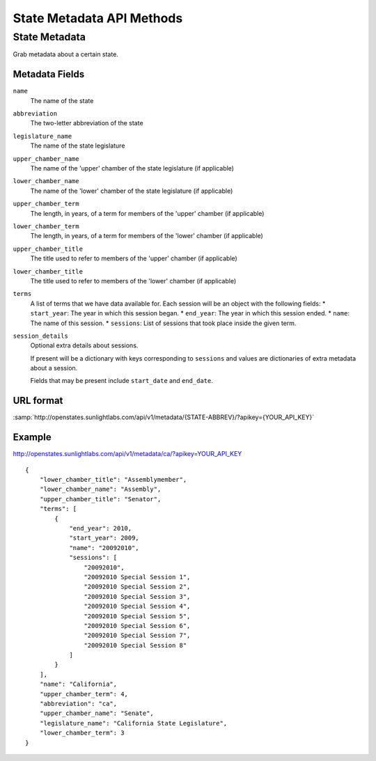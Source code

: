 ==========================
State Metadata API Methods
==========================

State Metadata
==============

Grab metadata about a certain state.

Metadata Fields
---------------

``name``
    The name of the state
``abbreviation``
    The two-letter abbreviation of the state
``legislature_name``
    The name of the state legislature
``upper_chamber_name``
    The name of the 'upper' chamber of the state legislature (if applicable)
``lower_chamber_name``
    The name of the 'lower' chamber of the state legislature (if applicable)
``upper_chamber_term``
    The length, in years, of a term for members of the 'upper' chamber (if applicable)
``lower_chamber_term``
    The length, in years, of a term for members of the 'lower' chamber (if applicable)
``upper_chamber_title``
    The title used to refer to members of the 'upper' chamber (if applicable)
``lower_chamber_title``
    The title used to refer to members of the 'lower' chamber (if applicable)
``terms``
    A list of terms that we have data available for. Each session will be an object with the following fields:
    * ``start_year``: The year in which this session began.
    * ``end_year``: The year in which this session ended.
    * ``name``: The name of this session.
    * ``sessions``: List of sessions that took place inside the given term.
``session_details``
    Optional extra details about sessions.

    If present will be a dictionary with keys corresponding to ``sessions`` and values are dictionaries
    of extra metadata about a session.

    Fields that may be present include ``start_date`` and ``end_date``.



URL format
----------

:samp:`http://openstates.sunlightlabs.com/api/v1/metadata/{STATE-ABBREV}/?apikey={YOUR_API_KEY}`


Example
-------

http://openstates.sunlightlabs.com/api/v1/metadata/ca/?apikey=YOUR_API_KEY

::

    {
        "lower_chamber_title": "Assemblymember",
        "lower_chamber_name": "Assembly",
        "upper_chamber_title": "Senator",
        "terms": [
            {
                "end_year": 2010,
                "start_year": 2009,
                "name": "20092010",
                "sessions": [
                    "20092010",
                    "20092010 Special Session 1",
                    "20092010 Special Session 2",
                    "20092010 Special Session 3",
                    "20092010 Special Session 4",
                    "20092010 Special Session 5",
                    "20092010 Special Session 6",
                    "20092010 Special Session 7",
                    "20092010 Special Session 8"
                ]
            }
        ],
        "name": "California",
        "upper_chamber_term": 4,
        "abbreviation": "ca",
        "upper_chamber_name": "Senate",
        "legislature_name": "California State Legislature",
        "lower_chamber_term": 3
    }

